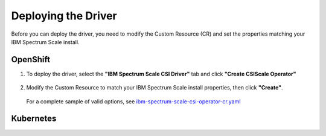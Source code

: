 Deploying the Driver
====================

Before you can deploy the driver, you need to modify the Custom Resource (CR) and set the properties matching your IBM Spectrum Scale install.

OpenShift
---------

1. To deploy the driver, select the **"IBM Spectrum Scale CSI Driver"** tab and click **"Create CSIScale Operator"**

    .. image:: images/operatorhub-driver-tab.png
        :alt: IBM Spectrum Scale CSI Operator Tabs

2. Modify the Custom Resource to match your IBM Spectrum Scale install properties, then click **"Create"**. 

    .. image:: images/operatorhub-custom-resource.png
        :alt: IBM Spectrum Scale CSI Operator Tabs

   For a complete sample of valid options, see `ibm-spectrum-scale-csi-operator-cr.yaml <https://raw.githubusercontent.com/IBM/ibm-spectrum-scale-csi/master/operator/deploy/crds/ibm-spectrum-scale-csi-operator-cr.yaml>`_

Kubernetes
----------